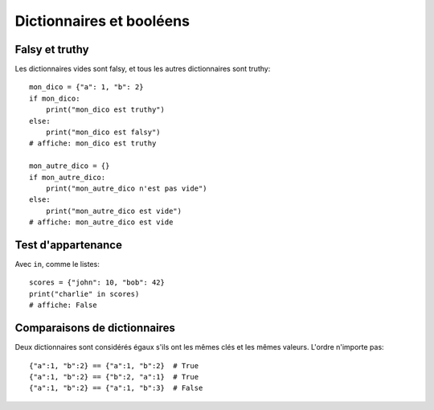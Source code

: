 Dictionnaires et booléens
=========================

Falsy et truthy
----------------

Les dictionnaires vides sont falsy, et tous les autres dictionnaires sont truthy::

   mon_dico = {"a": 1, "b": 2}
   if mon_dico:
       print("mon_dico est truthy")
   else:
       print("mon_dico est falsy")
   # affiche: mon_dico est truthy

   mon_autre_dico = {}
   if mon_autre_dico:
       print("mon_autre_dico n'est pas vide")
   else:
       print("mon_autre_dico est vide")
   # affiche: mon_autre_dico est vide

Test d'appartenance
---------------------

Avec ``in``, comme le listes::

    scores = {"john": 10, "bob": 42}
    print("charlie" in scores)
    # affiche: False


Comparaisons de dictionnaires
-----------------------------

Deux dictionnaires sont considérés égaux s'ils ont les mêmes clés
et les mêmes valeurs. L'ordre n'importe pas::

    {"a":1, "b":2} == {"a":1, "b":2}  # True
    {"a":1, "b":2} == {"b":2, "a":1}  # True
    {"a":1, "b":2} == {"a":1, "b":3}  # False

